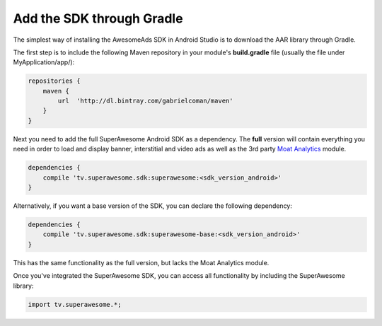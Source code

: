 Add the SDK through Gradle
==========================

The simplest way of installing the AwesomeAds SDK in Android Studio is to download the AAR library through Gradle.

The first step is to include the following Maven repository in your module's **build.gradle** file (usually the file under MyApplication/app/):

.. code-block:: shell

    repositories {
        maven {
            url  'http://dl.bintray.com/gabrielcoman/maven'
        }
    }

Next you need to add the full SuperAwesome Android SDK as a dependency. The **full** version will contain everything you
need in order to load and display banner, interstitial and video ads as well as the 3rd party `Moat Analytics <https://moat.com/analytics>`_
module.

.. code-block:: shell

    dependencies {
        compile 'tv.superawesome.sdk:superawesome:<sdk_version_android>'
    }

Alternatively, if you want a base version of the SDK, you can declare the following dependency:

.. code-block:: shell

    dependencies {
        compile 'tv.superawesome.sdk:superawesome-base:<sdk_version_android>'
    }

This has the same functionality as the full version, but lacks the Moat Analytics module.

Once you've integrated the SuperAwesome SDK, you can access all functionality by including the SuperAwesome library:

.. code-block:: java

    import tv.superawesome.*;
